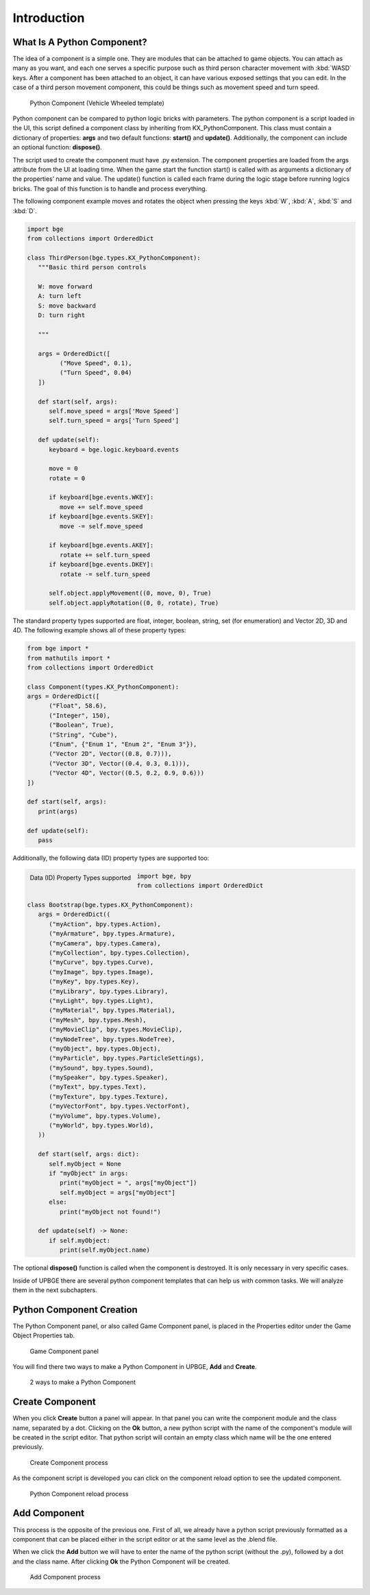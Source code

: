 .. _python_components-introduction:

==============================
Introduction
==============================

What Is A Python Component?
++++++++++++++++++++++++++++++

The idea of a component is a simple one. They are modules that can be attached to game objects. You can attach as many as you want, and each one serves a specific purpose such as third person character movement with :kbd:`WASD` keys. After a component has been attached to an object, it can have various exposed settings that you can edit. In the case of a third person movement component, this could be things such as movement speed and turn speed.

.. figure:: /images/python_components/Fig-01.png

   Python Component (Vehicle Wheeled template)
   
Python component can be compared to python logic bricks with parameters. The python component is a script loaded in the UI, this script defined a component class by inheriting from KX_PythonComponent. This class must contain a dictionary of properties: **args** and two default functions: **start()** and **update()**. Additionally, the component can include an optional function: **dispose()**.

The script used to create the component must have .py extension. The component properties are loaded from the args attribute from the UI at loading time. When the game start the function start() is called with as arguments a dictionary of the properties’ name and value. The update() function is called each frame during the logic stage before running logics bricks. The goal of this function is to handle and process everything.

The following component example moves and rotates the object when pressing the keys :kbd:`W`, :kbd:`A`, :kbd:`S` and :kbd:`D`.

.. code-block:: python

   import bge
   from collections import OrderedDict

   class ThirdPerson(bge.types.KX_PythonComponent):
      """Basic third person controls

      W: move forward
      A: turn left
      S: move backward
      D: turn right

      """

      args = OrderedDict([
            ("Move Speed", 0.1),
            ("Turn Speed", 0.04)
      ])

      def start(self, args):
         self.move_speed = args['Move Speed']
         self.turn_speed = args['Turn Speed']

      def update(self):
         keyboard = bge.logic.keyboard.events

         move = 0
         rotate = 0

         if keyboard[bge.events.WKEY]:
            move += self.move_speed
         if keyboard[bge.events.SKEY]:
            move -= self.move_speed

         if keyboard[bge.events.AKEY]:
            rotate += self.turn_speed
         if keyboard[bge.events.DKEY]:
            rotate -= self.turn_speed

         self.object.applyMovement((0, move, 0), True)
         self.object.applyRotation((0, 0, rotate), True)

The standard property types supported are float, integer, boolean, string, set (for enumeration) and Vector 2D, 3D and 4D. The following example shows all of these property types:

.. code-block:: python

   from bge import *
   from mathutils import *
   from collections import OrderedDict

   class Component(types.KX_PythonComponent):
   args = OrderedDict([
         ("Float", 58.6),
         ("Integer", 150),
         ("Boolean", True),
         ("String", "Cube"),
         ("Enum", {"Enum 1", "Enum 2", "Enum 3"}),
         ("Vector 2D", Vector((0.8, 0.7))),
         ("Vector 3D", Vector((0.4, 0.3, 0.1))),
         ("Vector 4D", Vector((0.5, 0.2, 0.9, 0.6)))
   ])

   def start(self, args):
      print(args)

   def update(self):
      pass

Additionally, the following data (ID) property types are supported too:

.. figure:: /images/python_components/Fig-20.png
   :width: 80%
   :align: left

   Data (ID) Property Types supported

.. code-block:: python

   import bge, bpy
   from collections import OrderedDict

   class Bootstrap(bge.types.KX_PythonComponent):
      args = OrderedDict((
         ("myAction", bpy.types.Action),
         ("myArmature", bpy.types.Armature),
         ("myCamera", bpy.types.Camera),
         ("myCollection", bpy.types.Collection),
         ("myCurve", bpy.types.Curve),
         ("myImage", bpy.types.Image),
         ("myKey", bpy.types.Key),
         ("myLibrary", bpy.types.Library),
         ("myLight", bpy.types.Light),
         ("myMaterial", bpy.types.Material),
         ("myMesh", bpy.types.Mesh),
         ("myMovieClip", bpy.types.MovieClip),
         ("myNodeTree", bpy.types.NodeTree),
         ("myObject", bpy.types.Object),
         ("myParticle", bpy.types.ParticleSettings),
         ("mySound", bpy.types.Sound),
         ("mySpeaker", bpy.types.Speaker),
         ("myText", bpy.types.Text),
         ("myTexture", bpy.types.Texture),
         ("myVectorFont", bpy.types.VectorFont),
         ("myVolume", bpy.types.Volume),
         ("myWorld", bpy.types.World),
      ))

      def start(self, args: dict):
         self.myObject = None
         if "myObject" in args:
            print("myObject = ", args["myObject"])
            self.myObject = args["myObject"]
         else:
            print("myObject not found!")

      def update(self) -> None:
         if self.myObject:
            print(self.myObject.name)


The optional **dispose()** function is called when the component is destroyed. It is only necessary in very specific cases.

Inside of UPBGE there are several python component templates that can help us with common tasks. We will analyze them in the next subchapters.

Python Component Creation
++++++++++++++++++++++++++++++

The Python Component panel, or also called Game Component panel, is placed in the Properties editor under the Game Object Properties tab.

.. figure:: /images/python_components/Fig-02.png

   Game Component panel
   
You will find there two ways to make a Python Component in UPBGE, **Add** and **Create**.

.. figure:: /images/python_components/Fig-03.png

   2 ways to make a Python Component
   
Create Component
++++++++++++++++++++++++++++++

When you click **Create** button a panel will appear. In that panel you can write the component module and the class name, separated by a dot. Clicking on the **Ok** button, a new python script with the name of the component's module will be created in the script editor. That python script will contain an empty class which name will be the one entered previously. 

.. figure:: /images/python_components/Fig-04.png

   Create Component process

As the component script is developed you can click on the component reload option to see the updated component.

.. figure:: /images/python_components/Fig-05.png

   Python Component reload process

Add Component
++++++++++++++++++++++++++++++

This process is the opposite of the previous one. First of all, we already have a python script previously formatted as a component that can be placed either in the script editor or at the same level as the .blend file.

When we click the **Add** button we will have to enter the name of the python script (without the .py), followed by a dot and the class name. After clicking **Ok** the Python Component will be created.

.. figure:: /images/python_components/Fig-06.png

   Add Component process
